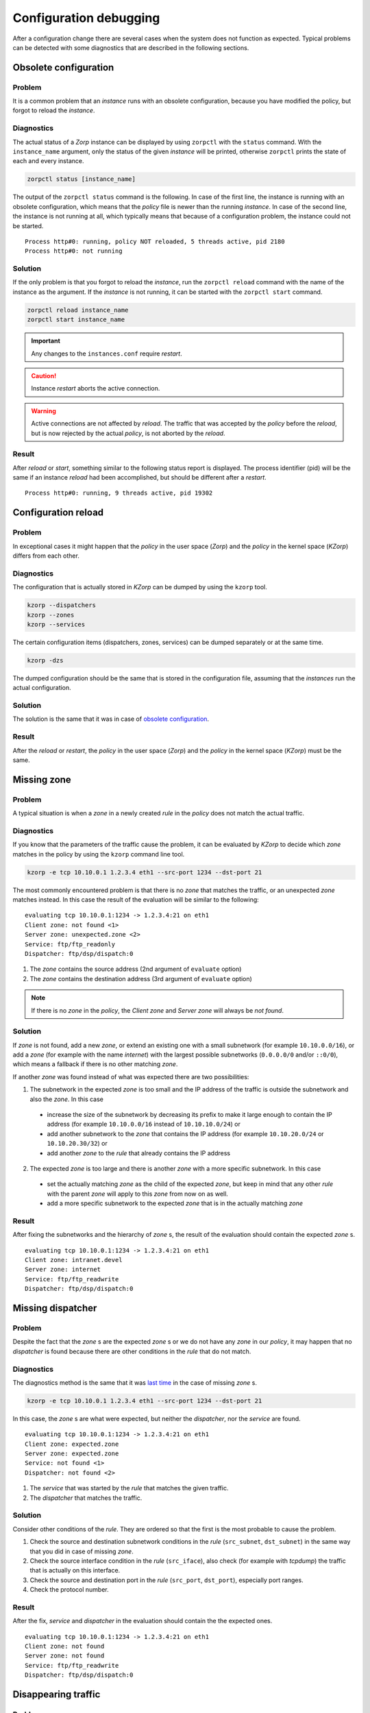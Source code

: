 Configuration debugging
=======================

After a configuration change there are several cases when the system does not function as expected. Typical problems can be detected with some diagnostics that are described in the following sections.

Obsolete configuration
----------------------

Problem
```````

It is a common problem that an *instance* runs with an obsolete configuration, because you have modified the policy, but forgot to reload the *instance*.

Diagnostics
```````````

The actual status of a *Zorp* instance can be displayed by using ``zorpctl`` with the ``status`` command. With the ``instance_name`` argument, only the status of the given *instance* will be printed, otherwise ``zorpctl`` prints the state of each and every instance.

.. code:: bash

  zorpctl status [instance_name]

The output of the ``zorpctl status`` command is the following. In case of the first line, the instance is running with an obsolete configuration, which means that the *policy* file is newer than the running *instance*. In case of the second line, the instance is not running at all, which typically means that because of a configuration problem, the instance could not be started.

::

  Process http#0: running, policy NOT reloaded, 5 threads active, pid 2180
  Process http#0: not running

Solution
````````

If the only problem is that you forgot to reload the *instance*, run the ``zorpctl reload`` command with the name of the instance as the argument. If the *instance* is not running, it can be started with the ``zorpctl start`` command.

.. code:: bash

  zorpctl reload instance_name
  zorpctl start instance_name

.. IMPORTANT:: Any changes to the ``instances.conf`` require *restart*.

.. CAUTION:: Instance *restart* aborts the active connection.

.. WARNING:: Active connections are not affected by *reload*. The traffic that was accepted by the *policy* before the *reload*, but is now rejected by the actual *policy*, is not aborted by the *reload*.

Result
``````

After *reload* or *start*, something similar to the following status report is displayed. The process identifier (pid) will be the same if an instance *reload* had been accomplished, but should be different after a *restart*.

::

  Process http#0: running, 9 threads active, pid 19302

Configuration reload
--------------------

Problem
```````

In exceptional cases it might happen that the *policy* in the user space (*Zorp*) and the *policy* in the kernel space (*KZorp*) differs from each other.

Diagnostics
```````````

The configuration that is actually stored in *KZorp* can be dumped by using the ``kzorp`` tool.

.. code:: bash

  kzorp --dispatchers
  kzorp --zones
  kzorp --services

The certain configuration items (dispatchers, zones, services) can be dumped separately or at the same time.

.. code:: bash

  kzorp -dzs

The dumped configuration should be the same that is stored in the configuration file, assuming that the *instances* run the actual configuration.

Solution
````````

The solution is the same that it was in case of `obsolete configuration`_.

Result
``````

After the *reload* or *restart*, the *policy* in the user space (*Zorp*) and the *policy* in the kernel space (*KZorp*) must be the same.

Missing zone
------------

Problem
```````

A typical situation is when a *zone* in a newly created *rule* in the *policy* does not match the actual traffic.

Diagnostics
```````````

If you know that the parameters of the traffic cause the problem, it can be evaluated by *KZorp* to decide which *zone* matches in the policy by using the ``kzorp`` command line tool.

.. code:: bash

  kzorp -e tcp 10.10.0.1 1.2.3.4 eth1 --src-port 1234 --dst-port 21

The most commonly encountered problem is that there is no *zone* that matches the traffic, or an unexpected *zone* matches instead. In this case the result of the evaluation will be similar to the following:

::

  evaluating tcp 10.10.0.1:1234 -> 1.2.3.4:21 on eth1
  Client zone: not found <1>
  Server zone: unexpected.zone <2>
  Service: ftp/ftp_readonly
  Dispatcher: ftp/dsp/dispatch:0

1. The *zone* contains the source address (2nd argument of ``evaluate`` option)
2. The *zone* contains the destination address (3rd argument of ``evaluate`` option)

.. NOTE:: If there is no *zone* in the *policy*, the *Client zone* and *Server zone* will always be *not found*.

Solution
````````

If *zone* is not found, add a new *zone*, or extend an existing one with a small subnetwork (for example ``10.10.0.0/16``), or add a *zone* (for example with the name *internet*) with the largest possible subnetworks (``0.0.0.0/0`` and/or ``::0/0``), which means a fallback if there is no other matching *zone*.

If another *zone* was found instead of what was expected there are two possibilities:

1. The subnetwork in the expected *zone* is too small and the IP address of the traffic is outside the subnetwork and also the *zone*. In this case

  * increase the size of the subnetwork by decreasing its prefix to make it large enough to contain the IP address (for example ``10.10.0.0/16`` instead of ``10.10.10.0/24``) or
  * add another subnetwork to the *zone* that contains the IP address (for example ``10.10.20.0/24`` or ``10.10.20.30/32``) or
  * add another *zone* to the *rule* that already contains the IP address

2. The expected *zone* is too large and there is another *zone* with a more specific subnetwork. In this case

  * set the actually matching *zone* as the child of the expected *zone*, but keep in mind that any other *rule* with the parent *zone* will apply to this *zone* from now on as well.
  * add a more specific subnetwork to the expected *zone* that is in the actually matching *zone*

Result
``````
After fixing the subnetworks and the hierarchy of *zone* s, the result of the evaluation should contain the expected *zone* s.

::

  evaluating tcp 10.10.0.1:1234 -> 1.2.3.4:21 on eth1
  Client zone: intranet.devel
  Server zone: internet
  Service: ftp/ftp_readwrite
  Dispatcher: ftp/dsp/dispatch:0

Missing dispatcher
------------------

Problem
```````

Despite the fact that the *zone* s are the expected *zone* s or we do not have any *zone* in our *policy*, it may happen that no *dispatcher* is found because there are other conditions in the *rule* that do not match.

Diagnostics
```````````

The diagnostics method is the same that it was `last time <missing zone_>`_ in the case of missing *zone* s.

.. code:: bash

  kzorp -e tcp 10.10.0.1 1.2.3.4 eth1 --src-port 1234 --dst-port 21

In this case, the *zone* s are what were expected, but neither the *dispatcher*, nor the *service* are found.

::

  evaluating tcp 10.10.0.1:1234 -> 1.2.3.4:21 on eth1
  Client zone: expected.zone
  Server zone: expected.zone
  Service: not found <1>
  Dispatcher: not found <2>

1. The *service* that was started by the *rule* that matches the given traffic.
2. The *dispatcher* that matches the traffic.

Solution
````````

Consider other conditions of the *rule*. They are ordered so that the first is the most probable to cause the problem.

1. Check the source and destination subnetwork conditions in the *rule* (``src_subnet``, ``dst_subnet``) in the same way that you did in case of missing *zone*.
2. Check the source interface condition in the *rule* (``src_iface``), also check (for example with *tcpdump*) the traffic that is actually on this interface.
3. Check the source and destination port in the *rule* (``src_port``, ``dst_port``), especially port ranges.
4. Check the protocol number.

Result
``````

After the fix, *service* and *dispatcher* in the evaluation should contain the the expected ones.

::

  evaluating tcp 10.10.0.1:1234 -> 1.2.3.4:21 on eth1
  Client zone: not found
  Server zone: not found
  Service: ftp/ftp_readwrite
  Dispatcher: ftp/dsp/dispatch:0


Disappearing traffic
--------------------

Problem
```````

Everything seems fine, *policy* is up-to-date in *Zorp*, evaluation result is correct, but *service* does not start.

Diagnostics
```````````

Add Netfilter rules to the ``raw`` table, which makes possible to trace the route of the desired traffic in IPTables. If the traffic in question is *TCP*, where the destination is ``1.2.3.4:21`` use the following commands.

.. code:: bash

  iptables -A PREROUTING -t raw -p tcp -d --dport 21 -j TRACE
  iptables -A OUTPUT -t raw -p tcp -d --dport 21 -j TRACE

.. NOTE:: Do not forget to load ``ipt_LOG`` module with the command ``modprobe ipt_LOG``.

.. TIP:: You can prefix the generated log by appending ``--log-prefix "some prefix"``, which makes it easy to find them in your log.

Solution
````````

Follow the route of the traffic and find the last Netfilter rule where it appears. Depending on the type of the rule you can modify your Netfilter policy (for example found rule jumps to *DROP* target), or continue debug in *KZorp* as you can read in the :ref:`kernel-debugging` section.

Result
``````

After finding the problematic Netfilter rule, the *service* functions as expected.
